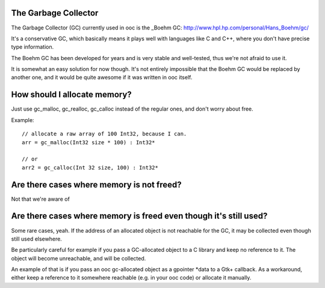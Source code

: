 The Garbage Collector
=====================

The Garbage Collector (GC) currently used in ooc is 
the _Boehm GC: http://www.hpl.hp.com/personal/Hans_Boehm/gc/

It's a conservative GC, which basically means it plays well 
with languages like C and C++, where you don't have precise type information.

The Boehm GC has been developed for years and is very stable and
well-tested, thus we're not afraid to use it.

It is somewhat an easy solution for now though. It's not entirely
impossible that the Boehm GC would be replaced by another one,
and it would be quite awesome if it was written in ooc itself.

How should I allocate memory?
=============================

Just use gc_malloc, gc_realloc, gc_calloc instead of the regular ones,
and don't worry about free.

Example::

    // allocate a raw array of 100 Int32, because I can.
    arr = gc_malloc(Int32 size * 100) : Int32*
    
    // or
    arr2 = gc_calloc(Int 32 size, 100) : Int32*

Are there cases where memory is not freed?
==========================================

Not that we're aware of

Are there cases where memory is freed even though it's still used?
==================================================================

Some rare cases, yeah. If the address of an allocated object is not
reachable for the GC, it may be collected even though still used
elsewhere.

Be particularly careful for example if you pass a GC-allocated object
to a C library and keep no reference to it. The object will become
unreachable, and will be collected.

An example of that is if you pass an ooc gc-allocated object as a
gpointer *data to a Gtk+ callback. As a workaround, either keep a
reference to it somewhere reachable (e.g. in your ooc code) or allocate
it manually.


